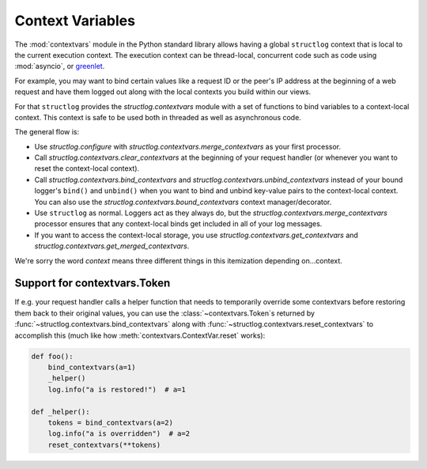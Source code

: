 .. _contextvars:

Context Variables
=================

.. testsetup:: *

   import structlog

.. testcleanup:: *

   import structlog
   structlog.reset_defaults()

The :mod:`contextvars` module in the Python standard library allows having a global ``structlog`` context that is local to the current execution context.
The execution context can be thread-local, concurrent code such as code using :mod:`asyncio`, or `greenlet <https://greenlet.readthedocs.io/>`_.

For example, you may want to bind certain values like a request ID or the peer's IP address at the beginning of a web request and have them logged out along with the local contexts you build within our views.

For that ``structlog`` provides the `structlog.contextvars` module with a set of functions to bind variables to a context-local context.
This context is safe to be used both in threaded as well as asynchronous code.

The general flow is:

- Use `structlog.configure` with `structlog.contextvars.merge_contextvars` as your first processor.
- Call `structlog.contextvars.clear_contextvars` at the beginning of your request handler (or whenever you want to reset the context-local context).
- Call `structlog.contextvars.bind_contextvars` and `structlog.contextvars.unbind_contextvars` instead of your bound logger's ``bind()`` and ``unbind()`` when you want to bind and unbind key-value pairs to the context-local context.
  You can also use the `structlog.contextvars.bound_contextvars` context manager/decorator.
- Use ``structlog`` as normal.
  Loggers act as they always do, but the `structlog.contextvars.merge_contextvars` processor ensures that any context-local binds get included in all of your log messages.
- If you want to access the context-local storage, you use `structlog.contextvars.get_contextvars` and `structlog.contextvars.get_merged_contextvars`.

We're sorry the word *context* means three different things in this itemization depending on...context.

.. doctest::

   >>> from structlog.contextvars import (
   ...     bind_contextvars,
   ...     bound_contextvars,
   ...     clear_contextvars,
   ...     merge_contextvars,
   ...     unbind_contextvars,
   ... )
   >>> from structlog import configure
   >>> configure(
   ...     processors=[
   ...         merge_contextvars,
   ...         structlog.processors.KeyValueRenderer(key_order=["event", "a"]),
   ...     ]
   ... )
   >>> log = structlog.get_logger()
   >>> # At the top of your request handler (or, ideally, some general
   >>> # middleware), clear the contextvars-local context and bind some common
   >>> # values:
   >>> clear_contextvars()
   >>> bind_contextvars(a=1, b=2)
   {'a': <Token var=<ContextVar name='structlog_a' default=Ellipsis at ...> at ...>, 'b': <Token var=<ContextVar name='structlog_b' default=Ellipsis at ...> at ...>}
   >>> # Then use loggers as per normal
   >>> # (perhaps by using structlog.get_logger() to create them).
   >>> log.info("hello")
   event='hello' a=1 b=2
   >>> # Use unbind_contextvars to remove a variable from the context.
   >>> unbind_contextvars("b")
   >>> log.info("world")
   event='world' a=1
   >>> # You can also bind key/value pairs temporarily.
   >>> with bound_contextvars(b=2):
   ...    log.info("hi")
   event='hi' a=1 b=2
   >>> # Now it's gone again.
   >>> log.info("hi")
   event='hi' a=1
   >>> # And when we clear the contextvars state again, it goes away.
   >>> # a=None is printed due to the key_order argument passed to
   >>> # KeyValueRenderer, but it is NOT present anymore.
   >>> clear_contextvars()
   >>> log.info("hi there")
   event='hi there' a=None


Support for contextvars.Token
-----------------------------

If e.g. your request handler calls a helper function that needs to temporarily override some contextvars before restoring them back to their original values, you can use the :class:`~contextvars.Token`\s returned by :func:`~structlog.contextvars.bind_contextvars` along with :func:`~structlog.contextvars.reset_contextvars` to accomplish this (much like how :meth:`contextvars.ContextVar.reset` works):

.. code-block:: python

    def foo():
        bind_contextvars(a=1)
        _helper()
        log.info("a is restored!")  # a=1

    def _helper():
        tokens = bind_contextvars(a=2)
        log.info("a is overridden")  # a=2
        reset_contextvars(**tokens)
